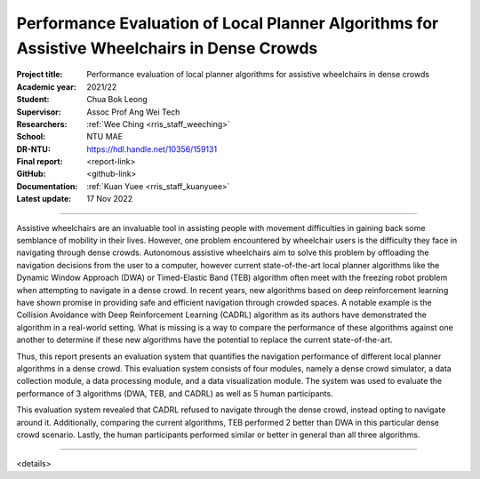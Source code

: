 ============================================================================================
Performance Evaluation of Local Planner Algorithms for Assistive Wheelchairs in Dense Crowds
============================================================================================

:Project title:
   Performance evaluation of local planner algorithms for assistive wheelchairs in dense crowds

:Academic year:
   2021/22

:Student:
   Chua Bok Leong

:Supervisor:
   Assoc Prof Ang Wei Tech

:Researchers:
   :ref:`Wee Ching <rris_staff_weeching>`

:School:
   NTU MAE

:DR-NTU:
   https://hdl.handle.net/10356/159131

:Final report:
   <report-link>

:GitHub:
   <github-link>

:Documentation:
   :ref:`Kuan Yuee <rris_staff_kuanyuee>`

:Latest update:
   17 Nov 2022

----

Assistive wheelchairs are an invaluable tool in assisting people with movement difficulties in
gaining back some semblance of mobility in their lives. However, one problem encountered by
wheelchair users is the difficulty they face in navigating through dense crowds. Autonomous
assistive wheelchairs aim to solve this problem by offloading the navigation decisions from the
user to a computer, however current state-of-the-art local planner algorithms like the Dynamic
Window Approach (DWA) or Timed-Elastic Band (TEB) algorithm often meet with the freezing
robot problem when attempting to navigate in a dense crowd. In recent years, new algorithms
based on deep reinforcement learning have shown promise in providing safe and efficient
navigation through crowded spaces. A notable example is the Collision Avoidance with Deep
Reinforcement Learning (CADRL) algorithm as its authors have demonstrated the algorithm in a
real-world setting. What is missing is a way to compare the performance of these algorithms
against one another to determine if these new algorithms have the potential to replace the current
state-of-the-art.

Thus, this report presents an evaluation system that quantifies the navigation performance of
different local planner algorithms in a dense crowd. This evaluation system consists of four
modules, namely a dense crowd simulator, a data collection module, a data processing module,
and a data visualization module. The system was used to evaluate the performance of 3 algorithms
(DWA, TEB, and CADRL) as well as 5 human participants.

This evaluation system revealed that CADRL refused to navigate through the dense crowd, instead
opting to navigate around it. Additionally, comparing the current algorithms, TEB performed
2
better than DWA in this particular dense crowd scenario. Lastly, the human participants performed
similar or better in general than all three algorithms.

----

<details>